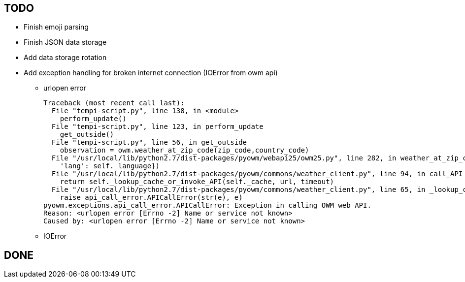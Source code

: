 == TODO

* Finish emoji parsing
* Finish JSON data storage
* Add data storage rotation
* Add exception handling for broken internet connection (IOError from owm api)
** urlopen error
+
----
Traceback (most recent call last):
  File "tempi-script.py", line 138, in <module>
    perform_update()
  File "tempi-script.py", line 123, in perform_update
    get_outside()
  File "tempi-script.py", line 56, in get_outside
    observation = owm.weather_at_zip_code(zip_code,country_code)
  File "/usr/local/lib/python2.7/dist-packages/pyowm/webapi25/owm25.py", line 282, in weather_at_zip_code
    'lang': self._language})
  File "/usr/local/lib/python2.7/dist-packages/pyowm/commons/weather_client.py", line 94, in call_API
    return self._lookup_cache_or_invoke_API(self._cache, url, timeout)
  File "/usr/local/lib/python2.7/dist-packages/pyowm/commons/weather_client.py", line 65, in _lookup_cache_or_invoke_API
    raise api_call_error.APICallError(str(e), e)
pyowm.exceptions.api_call_error.APICallError: Exception in calling OWM web API.
Reason: <urlopen error [Errno -2] Name or service not known>
Caused by: <urlopen error [Errno -2] Name or service not known>
----
** IOError



== DONE
